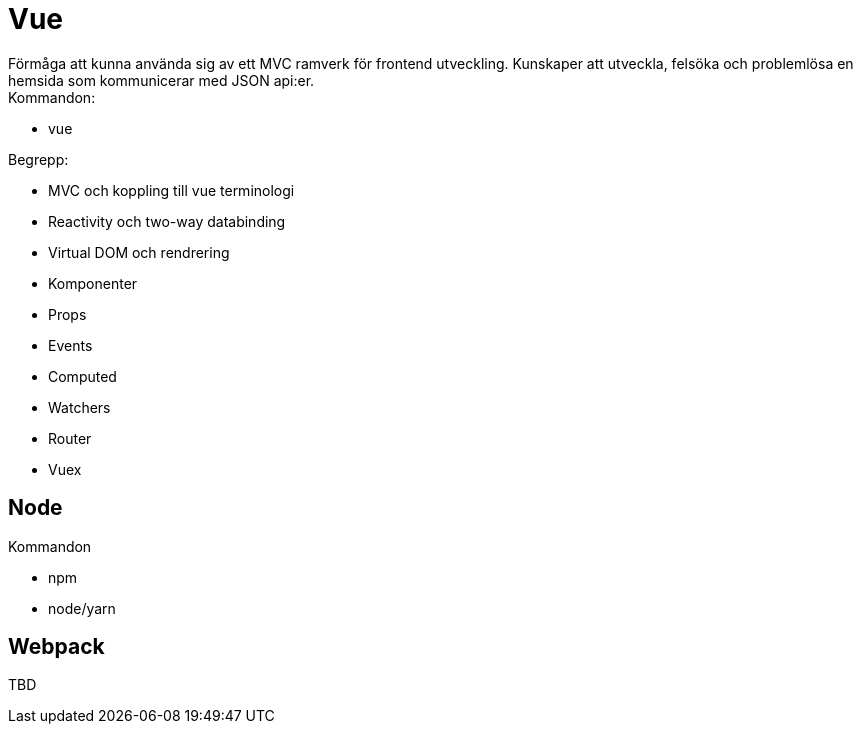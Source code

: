 = Vue
Förmåga att kunna använda sig av ett MVC ramverk för frontend utveckling. Kunskaper att utveckla, felsöka och problemlösa en hemsida som kommunicerar med JSON api:er.

.Kommandon:
* vue

.Begrepp:
* MVC och koppling till vue terminologi
* Reactivity och two-way databinding
* Virtual DOM och rendrering
* Komponenter
* Props
* Events
* Computed
* Watchers
* Router
* Vuex

== Node

.Kommandon
* npm
* node/yarn

== Webpack
TBD